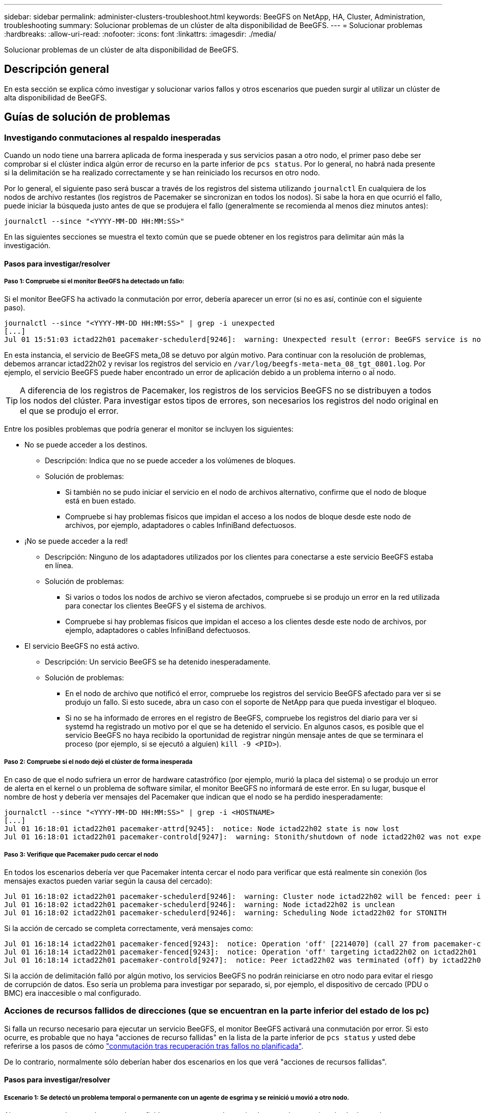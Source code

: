 ---
sidebar: sidebar 
permalink: administer-clusters-troubleshoot.html 
keywords: BeeGFS on NetApp, HA, Cluster, Administration, troubleshooting 
summary: Solucionar problemas de un clúster de alta disponibilidad de BeeGFS. 
---
= Solucionar problemas
:hardbreaks:
:allow-uri-read: 
:nofooter: 
:icons: font
:linkattrs: 
:imagesdir: ./media/


[role="lead"]
Solucionar problemas de un clúster de alta disponibilidad de BeeGFS.



== Descripción general

En esta sección se explica cómo investigar y solucionar varios fallos y otros escenarios que pueden surgir al utilizar un clúster de alta disponibilidad de BeeGFS.



== Guías de solución de problemas



=== Investigando conmutaciones al respaldo inesperadas

Cuando un nodo tiene una barrera aplicada de forma inesperada y sus servicios pasan a otro nodo, el primer paso debe ser comprobar si el clúster indica algún error de recurso en la parte inferior de `pcs status`. Por lo general, no habrá nada presente si la delimitación se ha realizado correctamente y se han reiniciado los recursos en otro nodo.

Por lo general, el siguiente paso será buscar a través de los registros del sistema utilizando `journalctl` En cualquiera de los nodos de archivo restantes (los registros de Pacemaker se sincronizan en todos los nodos). Si sabe la hora en que ocurrió el fallo, puede iniciar la búsqueda justo antes de que se produjera el fallo (generalmente se recomienda al menos diez minutos antes):

[source, console]
----
journalctl --since "<YYYY-MM-DD HH:MM:SS>"
----
En las siguientes secciones se muestra el texto común que se puede obtener en los registros para delimitar aún más la investigación.



==== Pasos para investigar/resolver



===== Paso 1: Compruebe si el monitor BeeGFS ha detectado un fallo:

Si el monitor BeeGFS ha activado la conmutación por error, debería aparecer un error (si no es así, continúe con el siguiente paso).

[source, console]
----
journalctl --since "<YYYY-MM-DD HH:MM:SS>" | grep -i unexpected
[...]
Jul 01 15:51:03 ictad22h01 pacemaker-schedulerd[9246]:  warning: Unexpected result (error: BeeGFS service is not active!) was recorded for monitor of meta_08-monitor on ictad22h02 at Jul  1 15:51:03 2022
----
En esta instancia, el servicio de BeeGFS meta_08 se detuvo por algún motivo. Para continuar con la resolución de problemas, debemos arrancar ictad22h02 y revisar los registros del servicio en `/var/log/beegfs-meta-meta_08_tgt_0801.log`. Por ejemplo, el servicio BeeGFS puede haber encontrado un error de aplicación debido a un problema interno o al nodo.


TIP: A diferencia de los registros de Pacemaker, los registros de los servicios BeeGFS no se distribuyen a todos los nodos del clúster. Para investigar estos tipos de errores, son necesarios los registros del nodo original en el que se produjo el error.

Entre los posibles problemas que podría generar el monitor se incluyen los siguientes:

* No se puede acceder a los destinos.
+
** Descripción: Indica que no se puede acceder a los volúmenes de bloques.
** Solución de problemas:
+
*** Si también no se pudo iniciar el servicio en el nodo de archivos alternativo, confirme que el nodo de bloque está en buen estado.
*** Compruebe si hay problemas físicos que impidan el acceso a los nodos de bloque desde este nodo de archivos, por ejemplo, adaptadores o cables InfiniBand defectuosos.




* ¡No se puede acceder a la red!
+
** Descripción: Ninguno de los adaptadores utilizados por los clientes para conectarse a este servicio BeeGFS estaba en línea.
** Solución de problemas:
+
*** Si varios o todos los nodos de archivo se vieron afectados, compruebe si se produjo un error en la red utilizada para conectar los clientes BeeGFS y el sistema de archivos.
*** Compruebe si hay problemas físicos que impidan el acceso a los clientes desde este nodo de archivos, por ejemplo, adaptadores o cables InfiniBand defectuosos.




* El servicio BeeGFS no está activo.
+
** Descripción: Un servicio BeeGFS se ha detenido inesperadamente.
** Solución de problemas:
+
*** En el nodo de archivo que notificó el error, compruebe los registros del servicio BeeGFS afectado para ver si se produjo un fallo. Si esto sucede, abra un caso con el soporte de NetApp para que pueda investigar el bloqueo.
*** Si no se ha informado de errores en el registro de BeeGFS, compruebe los registros del diario para ver si systemd ha registrado un motivo por el que se ha detenido el servicio. En algunos casos, es posible que el servicio BeeGFS no haya recibido la oportunidad de registrar ningún mensaje antes de que se terminara el proceso (por ejemplo, si se ejecutó a alguien) `kill -9 <PID>`).








===== Paso 2: Compruebe si el nodo dejó el clúster de forma inesperada

En caso de que el nodo sufriera un error de hardware catastrófico (por ejemplo, murió la placa del sistema) o se produjo un error de alerta en el kernel o un problema de software similar, el monitor BeeGFS no informará de este error. En su lugar, busque el nombre de host y debería ver mensajes del Pacemaker que indican que el nodo se ha perdido inesperadamente:

[source, console]
----
journalctl --since "<YYYY-MM-DD HH:MM:SS>" | grep -i <HOSTNAME>
[...]
Jul 01 16:18:01 ictad22h01 pacemaker-attrd[9245]:  notice: Node ictad22h02 state is now lost
Jul 01 16:18:01 ictad22h01 pacemaker-controld[9247]:  warning: Stonith/shutdown of node ictad22h02 was not expected
----


===== Paso 3: Verifique que Pacemaker pudo cercar el nodo

En todos los escenarios debería ver que Pacemaker intenta cercar el nodo para verificar que está realmente sin conexión (los mensajes exactos pueden variar según la causa del cercado):

[source, console]
----
Jul 01 16:18:02 ictad22h01 pacemaker-schedulerd[9246]:  warning: Cluster node ictad22h02 will be fenced: peer is no longer part of the cluster
Jul 01 16:18:02 ictad22h01 pacemaker-schedulerd[9246]:  warning: Node ictad22h02 is unclean
Jul 01 16:18:02 ictad22h01 pacemaker-schedulerd[9246]:  warning: Scheduling Node ictad22h02 for STONITH
----
Si la acción de cercado se completa correctamente, verá mensajes como:

[source, console]
----
Jul 01 16:18:14 ictad22h01 pacemaker-fenced[9243]:  notice: Operation 'off' [2214070] (call 27 from pacemaker-controld.9247) for host 'ictad22h02' with device 'fence_redfish_2' returned: 0 (OK)
Jul 01 16:18:14 ictad22h01 pacemaker-fenced[9243]:  notice: Operation 'off' targeting ictad22h02 on ictad22h01 for pacemaker-controld.9247@ictad22h01.786df3a1: OK
Jul 01 16:18:14 ictad22h01 pacemaker-controld[9247]:  notice: Peer ictad22h02 was terminated (off) by ictad22h01 on behalf of pacemaker-controld.9247: OK
----
Si la acción de delimitación falló por algún motivo, los servicios BeeGFS no podrán reiniciarse en otro nodo para evitar el riesgo de corrupción de datos. Eso sería un problema para investigar por separado, si, por ejemplo, el dispositivo de cercado (PDU o BMC) era inaccesible o mal configurado.



=== Acciones de recursos fallidos de direcciones (que se encuentran en la parte inferior del estado de los pc)

Si falla un recurso necesario para ejecutar un servicio BeeGFS, el monitor BeeGFS activará una conmutación por error. Si esto ocurre, es probable que no haya "acciones de recurso fallidas" en la lista de la parte inferior de `pcs status` y usted debe referirse a los pasos de cómo link:administer-clusters-failover-failback.html["conmutación tras recuperación tras fallos no planificada"^].

De lo contrario, normalmente sólo deberían haber dos escenarios en los que verá "acciones de recursos fallidas".



==== Pasos para investigar/resolver



===== Escenario 1: Se detectó un problema temporal o permanente con un agente de esgrima y se reinició u movió a otro nodo.

Algunos agentes de cercado son más confiables que otros, y cada uno implementará su propio método de monitoreo para garantizar que el dispositivo de cercado esté listo. En particular, el agente de esgrima de Redfish ha sido visto para informar de acciones de recursos fallidas como las siguientes, aunque todavía se muestre iniciado:

[source, console]
----
  * fence_redfish_2_monitor_60000 on ictad22h01 'not running' (7): call=2248, status='complete', exitreason='', last-rc-change='2022-07-26 08:12:59 -05:00', queued=0ms, exec=0ms
----
No se espera que un agente de delimitación que informe sobre acciones de recursos fallidas en un determinado nodo active una conmutación por error de los servicios BeeGFS que se ejecutan en ese nodo. Solo hay que reiniciar automáticamente en un mismo nodo o en uno distinto.

Pasos para resolver:

. Si el agente de cercado se niega sistemáticamente a ejecutarse en todos los nodos o en un subconjunto de ellos, compruebe si dichos nodos pueden conectarse al agente de cercado y compruebe que el agente de cercado esté configurado correctamente en el inventario de Ansible.
+
.. Por ejemplo, si un agente de cercado Redfish (BMC) se está ejecutando en el mismo nodo que es responsable de cercado, y la gestión del SO y las IP de BMC están en la misma interfaz física, algunas configuraciones de switches de red no permitirán la comunicación entre las dos interfaces (para evitar bucles de red). De forma predeterminada, el clúster de alta disponibilidad intentará evitar colocar agentes de cercado en el nodo que sean responsables de cercado, pero esto puede suceder en algunos escenarios/configuraciones.


. Una vez que se resuelven todos los problemas (o si el problema parece efímero), ejecute `pcs resource cleanup` para restablecer las acciones de recursos fallidas.




===== Escenario 2: El monitor BeeGFS detectó un problema y activó un fallo, pero por algún motivo los recursos no se pudieron iniciar en un nodo secundario.

Siempre que la delimitación esté habilitada y que el recurso no se haya bloqueado para detenerse en el nodo original (consulte la sección de solución de problemas "standby (on-fail)"), los motivos más probables incluyen problemas para iniciar el recurso en un nodo secundario debido a lo siguiente:

* El nodo secundario ya estaba desconectado.
* Un problema de configuración física o lógica impidió que el secundario acceda a los volúmenes de bloques utilizados como destinos de BeeGFS.


Pasos para resolver:

. Para cada entrada de las acciones de recursos fallidas:
+
.. Confirme que la acción de recurso fallida fue una operación de inicio.
.. Según el recurso indicado y el nodo especificado en las acciones de recursos con errores:
+
... Busque y corrija los problemas externos que podrían impedir que el nodo inicie el recurso especificado. Por ejemplo, si no se pudo iniciar la dirección IP de BeeGFS (IP flotante), compruebe que al menos una de las interfaces necesarias está conectada/conectada y cableada al conmutador de red correcto. Si se produce un error en un objetivo de BeeGFS (dispositivo de bloque/volumen de E-Series), compruebe que las conexiones físicas con los nodos de bloque back-end estén conectadas según lo esperado y verifique que los nodos de bloque estén en buen estado.


.. Si no hay problemas externos obvios y desea un motivo raíz para este incidente, se recomienda abrir un caso con la compatibilidad de NetApp para investigar antes de continuar, ya que los siguientes pasos pueden hacer que sea un desafío/imposible el análisis de causa raíz (RCA).


. Después de resolver cualquier problema externo:
+
.. Comente cualquier nodo no funcional del archivo Ansible Inventory.yml y vuelva a ejecutar el libro de estrategia de Ansible completo para garantizar que toda la configuración lógica se configure correctamente en los nodos secundarios.
+
... Nota: No olvide dejar de comentar estos nodos y volver a ejecutar la tableta playbook una vez que el estado de los nodos sea bueno y esté listo para realizar la conmutación tras recuperación.


.. También puede intentar recuperar manualmente el clúster:
+
... Vuelva a colocar todos los nodos sin conexión en línea mediante: `pcs cluster start <HOSTNAME>`
... Borre todas las acciones de recursos fallidas mediante: `pcs resource cleanup`
... Ejecute el estado del pc y verifique que todos los servicios comiencen según lo esperado.
... Si es necesario, corre `pcs resource relocate run` para devolver los recursos a su nodo preferido (si está disponible).








== Cuestiones comunes



=== Los servicios de BeeGFS no realizan una conmutación por error ni una conmutación tras recuperación cuando se le solicite

*Asunto probable:* la `pcs resource relocate` se ejecutó el comando de ejecución, pero nunca se terminó correctamente.

*Cómo comprobar:* Ejecutar `pcs constraint --full` Y compruebe si existen restricciones de ubicación con un ID de `pcs-relocate-<RESOURCE>`.

*Cómo resolver:* Ejecutar `pcs resource relocate clear` a continuación, vuelva a ejecutar `pcs constraint --full` para verificar que se han eliminado las restricciones adicionales.



=== Un nodo en el estado del pc muestra "standby (on-fail)" cuando está desactivado el cercado

*Problema probable:* Pacemaker no pudo confirmar con éxito todos los recursos fueron detenidos en el nodo que falló.

*Cómo resolver:*

. Ejecución `pcs status` y busque los recursos que no se "hayan iniciado" o que muestren errores en la parte inferior del resultado y resuelva cualquier problema.
. Para volver a poner en línea el nodo `pcs resource cleanup --node=<HOSTNAME>`.




=== Después de una conmutación por error inesperada, los recursos muestran "iniciado (en caso de fallo)" en el estado de los pc cuando se activa la delimitación

*Problema probable:* se produjo Un problema que provocó una conmutación por error, pero Pacemaker no pudo verificar que el nodo estaba vallado. Esto podría ocurrir porque la delimitación estaba mal configurada o hubo un problema con el agente de cercado (ejemplo: La PDU se desconectó de la red).

*Cómo resolver:*

. Compruebe que el nodo esté apagado.
+

IMPORTANT: Si el nodo que especifique no está apagado pero si ejecuta servicios o recursos del clúster, se producirán errores en los datos o en el clúster.

. Confirmar manualmente la esgrima con: `pcs stonith confirm <NODE>`


En este punto, los servicios deben terminar de conmutar por error y reiniciarse en otro nodo en buen estado.



== Tareas comunes de solución de problemas



=== Reinicie los servicios BeeGFS individuales

Normalmente, si es necesario reiniciar un servicio BeeGFS (por ejemplo, para facilitar un cambio en la configuración), debe hacerlo actualizando el inventario de Ansible y volviendo a ejecutar el libro de estrategia. En algunos casos, puede que sea conveniente reiniciar servicios individuales para facilitar la solución de problemas más rápida, por ejemplo, cambiar el nivel de registro sin tener que esperar a que se ejecute el libro de estrategia completo.


IMPORTANT: A menos que también se añadan cambios manuales al inventario de Ansible, se revertirá la próxima vez que se ejecute el libro de estrategia de Ansible.



==== Opción 1: Reinicio controlado por sistema

Si existe un riesgo de que el servicio BeeGFS no se reinicie correctamente con la nueva configuración, coloque primero el clúster en modo de mantenimiento para evitar que el monitor BeeGFS detecte que el servicio se detiene y active una conmutación por error no deseada:

[source, console]
----
pcs property set maintenance-mode=true
----
Si es necesario, realice cualquier cambio en la configuración de servicios en `/mnt/<SERVICE_ID>/*_config/beegfs-*.conf` (ejemplo: `/mnt/meta_01_tgt_0101/metadata_config/beegfs-meta.conf`) a continuación, utilice systemd para reiniciarlo:

[source, console]
----
systemctl restart beegfs-*@<SERVICE_ID>.service
----
Ejemplo: `systemctl restart beegfs-meta@meta_01_tgt_0101.service`



==== Opción 2: Reinicio controlado por marcapasos

Si no le preocupa la nueva configuración, puede hacer que el servicio se detenga de forma inesperada (por ejemplo, simplemente cambiando el nivel de registro), o está en una ventana de mantenimiento y no le preocupa el tiempo de inactividad, puede reiniciar el monitor BeeGFS para el servicio que desea reiniciar:

[source, console]
----
pcs resource restart <SERVICE>-monitor
----
Por ejemplo, para reiniciar el servicio de gestión de BeeGFS: `pcs resource restart mgmt-monitor`
